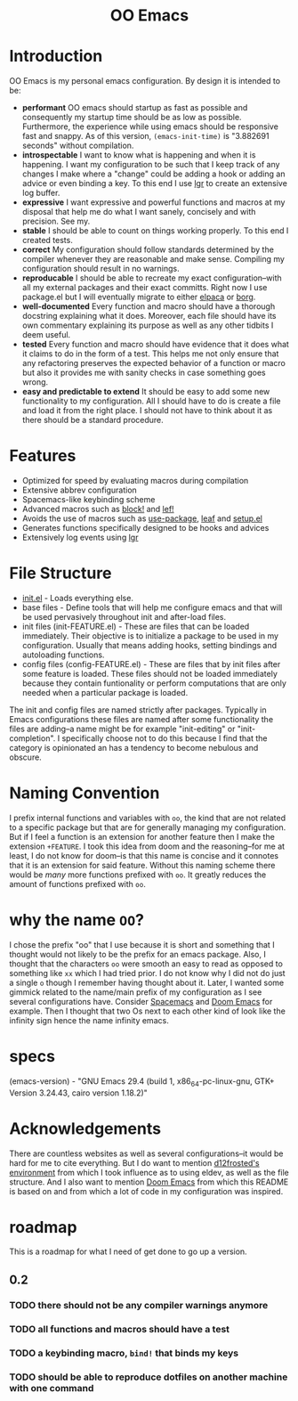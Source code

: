 #+begin_html
<h1 align="center">OO Emacs</h1>
<p align="center">
  <img width="1024px" src="emacs-screenshot-d585a4a.png" alt="Banner">
</p>
#+end_html

* Introduction
:PROPERTIES:
:ID:       20240408T163238.363404
:END:
OO Emacs is my personal emacs configuration.  By design it is intended to be:
- *performant*
  OO emacs should startup as fast as possible and consequently my startup time
  should be as low as possible.  Furthermore, the experience
  while using emacs should be responsive fast and snappy.  As of this version,
  ~(emacs-init-time)~ is "3.882691 seconds" without compilation.
- *introspectable*
  I want to know what is happening and when it is happening.  I want my
  configuration to be such that I keep track of any changes I make where a
  "change" could be adding a hook or adding an advice or even binding a key.  To
  this end I use [[https://github.com/Fuco1/emacs-lgr][lgr]] to create an extensive log buffer.
- *expressive*
  I want expressive and powerful functions and macros at my disposal that help
  me do what I want sanely, concisely and with precision.  See my.
- *stable*
  I should be able to count on things working properly.  To this end I created
  tests.
- *correct*
  My configuration should follow standards determined by the compiler
  whenever they are reasonable and make sense.  Compiling my configuration
  should result in no warnings.
- *reproducable*
  I should be able to recreate my exact configuration--with all my
  external packages and their exact committs.  Right now I use package.el but I
  will eventually migrate to either [[][elpaca]] or [[][borg]].
- *well-documented*
  Every function and macro should have a thorough docstring explaining what it
  does.  Moreover, each file should have its own commentary explaining its
  purpose as well as any other tidbits I deem useful.
- *tested*
  Every function and macro should have evidence that it does what it claims to
  do in the form of a test.  This helps me not only ensure that any refactoring
  preserves the expected behavior of a function or macro but also it provides me
  with sanity checks in case something goes wrong.
- *easy and predictable to extend*
  It should be easy to add some new functionality to my configuration.  All I
  should have to do is create a file and load it from the right place.  I should
  not have to think about it as there should be a standard procedure.
* Features
:PROPERTIES:
:ID:       20240408T163225.997099
:END:
- Optimized for speed by evaluating macros during compilation
- Extensive abbrev configuration
- Spacemacs-like keybinding scheme
- Advanced macros such as [[./lisp/oo-progn-macro.el][block!]] and [[./lisp/oo-let-macro.el][lef!]]
- Avoids the use of macros such as [[https://github.com/jwiegley/use-package][use-package]], [[https://github.com/conao3/leaf.el][leaf]] and [[https://www.emacswiki.org/emacs/SetupEl][setup.el]]
- Generates functions specifically designed to be hooks and advices
- Extensively log events using [[https://github.com/Fuco1/emacs-lgr][lgr]]
* File Structure
:PROPERTIES:
:ID:       20240408T164104.628646
:END:
- [[file:./init.el][init.el]] - Loads everything else.
- base files - Define tools that will help me configure emacs and that will be
  used pervasively throughout init and after-load files.
- init files (init-FEATURE.el) - These are files that can be loaded immediately.  Their objective
  is to initialize a package to be used in my configuration.  Usually
  that means adding hooks, setting bindings and autoloading functions.
- config files (config-FEATURE.el) - These are files that by init files after some feature is loaded.
  These files should not be loaded immediately because they contain funtionality
  or perform computations that are only needed when a particular package is
  loaded.
The init and config files are named strictly after packages.  Typically in Emacs
configurations these files are named after some functionality the files are
adding--a name might be for example "init-editing" or "init-completion".  I
specifically choose not to do this because I find that the category is
opinionated an has a tendency to become nebulous and obscure.
* Naming Convention
I prefix internal functions and variables with =oo=, the kind that are not related
to a specific package but that are for generally managing my configuration.  But
if I feel a function is an extension for another feature then I make the
extension =+FEATURE=.  I took this idea from doom and the reasoning--for me at
least, I do not know for doom--is that this name is concise and it connotes that
it is an extension for said feature.  Without this naming scheme there would be
/many/ more functions prefixed with =oo=.  It greatly reduces the amount of
functions prefixed with =oo=.
* why the name =OO=?
:PROPERTIES:
:ID:       20240408T215953.404277
:END:
I chose the prefix "oo" that I use because it is short and something that I
thought would not likely to be the prefix for an emacs package.  Also, I thought
that the characters =oo= were smooth an easy to read as opposed to something like
=xx= which I had tried prior. I do not know why I did not do just a single =o=
though I remember having thought about it.  Later, I wanted some gimmick related
to the name/main prefix of my configuration as I see several configurations
have.  Consider [[https://github.com/syl20bnr/spacemacs][Spacemacs]] and [[https://github.com/doomemacs/doomemacs][Doom Emacs]] for example.  Then I thought that two
Os next to each other kind of look like the infinity sign hence the name infinity emacs.
* specs
(emacs-version) - "GNU Emacs 29.4 (build 1, x86_64-pc-linux-gnu, GTK+ Version 3.24.43, cairo version 1.18.2)"
* Acknowledgements
:PROPERTIES:
:ID:       20240408T163913.888904
:END:
There are countless websites as well as several configurations--it would be hard
for me to cite everything.  But I do want to mention [[https://github.com/d12frosted/environment/tree/master/emacs][d12frosted's environment]]
from which I took influence as to using eldev, as well as the file structure.
And I also want to mention [[https://github.com/doomemacs/doomemacs][Doom Emacs]] from which this README is based on and
from which a lot of code in my configuration was inspired.
* roadmap
:PROPERTIES:
:ID:       20240410T155100.874569
:END:
This is a roadmap for what I need of get done to go up a version.
** 0.2
:PROPERTIES:
:ID:       20240410T154926.870213
:END:
*** TODO there should not be any compiler warnings anymore
:PROPERTIES:
:ID:       20240410T154944.800073
:END:
*** TODO all functions and macros should have a test
:PROPERTIES:
:ID:       20240410T155016.682063
:END:
*** TODO a keybinding macro, =bind!= that binds my keys
:PROPERTIES:
:ID:       20240410T155525.987034
:END:
*** TODO should be able to reproduce dotfiles on another machine with one command
:PROPERTIES:
:ID:       20240410T155808.253874
:END:
